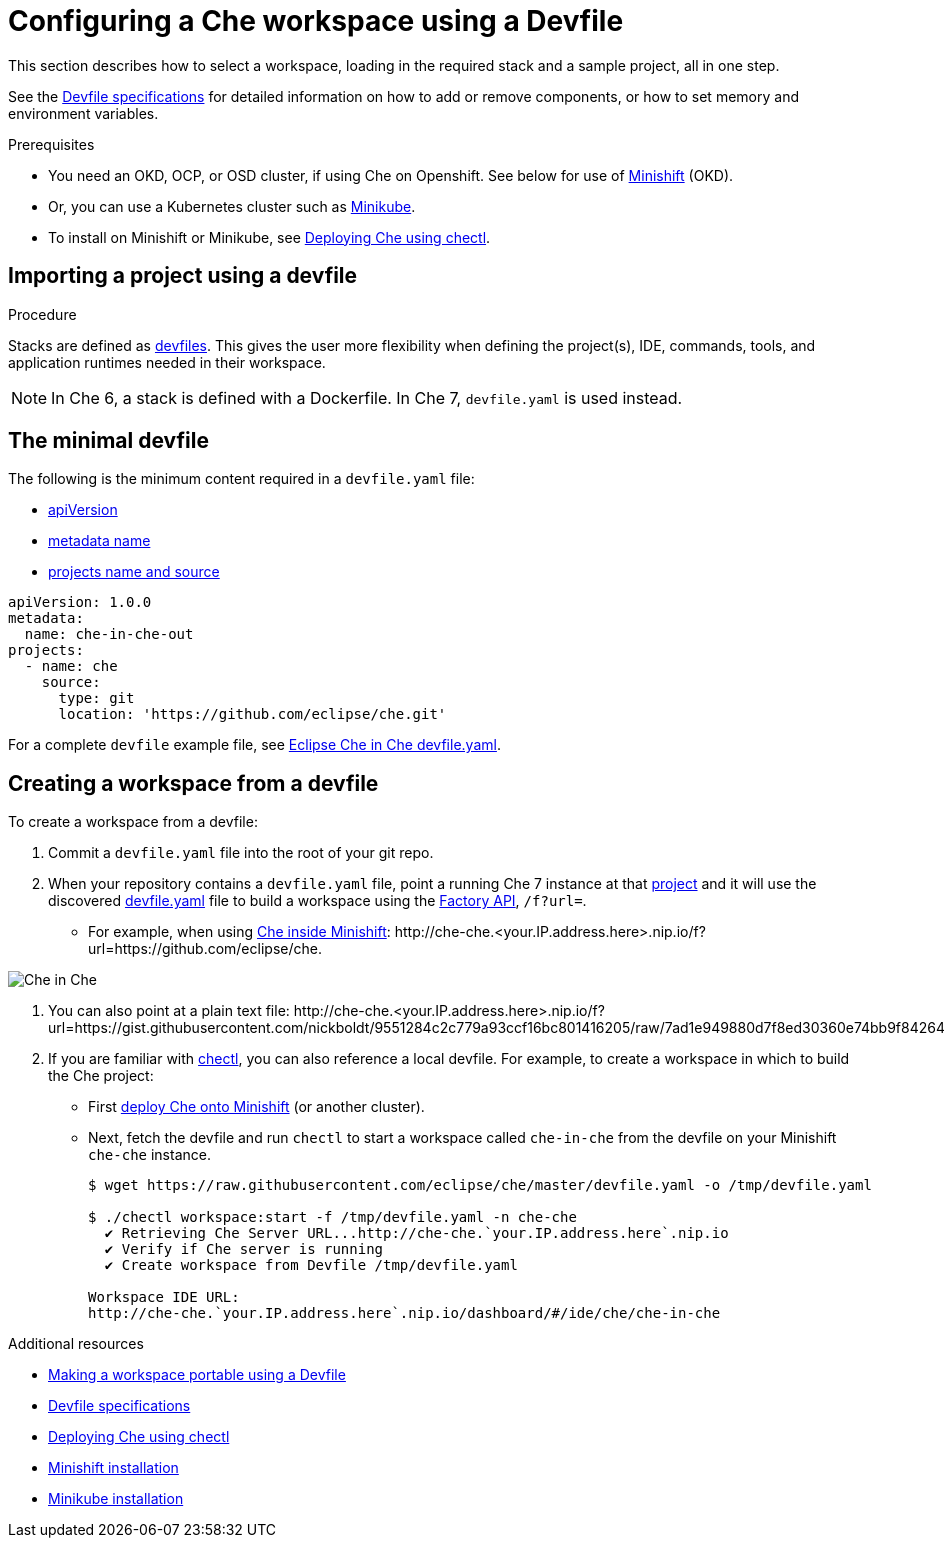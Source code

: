[id="configuring-a-che-workspace-using-a-devfile_{context}"]
= Configuring a Che workspace using a Devfile

This section describes how to select a workspace, loading in the required stack and a sample project, all in one step.

See the link:https://redhat-developer.github.io/devfile/devfile[Devfile specifications] for detailed information on how to add or remove components, or how to set memory and environment variables.

.Prerequisites

* You need an OKD, OCP, or OSD cluster, if using Che on Openshift. See below for use of link:https://www.okd.io/minishift/[Minishift] (OKD).

* Or, you can use a Kubernetes cluster such as link:https://github.com/kubernetes/minikube#installation[Minikube].

* To install on Minishift or Minikube, see xref:che-quick-starts#deploying-che-using-chectl[Deploying Che using chectl].

.Procedure

== Importing a project using a devfile

Stacks are defined as link:using-developer-environments-workspaces.html#making-a-workspace-portable-using-a-devfile_using-developer-environments-workspaces[devfiles]. This gives the user more flexibility when defining the project(s), IDE, commands, tools, and application runtimes needed in their workspace.

NOTE: In Che 6, a stack is defined with a Dockerfile. In Che 7, `devfile.yaml` is used instead.

== The minimal devfile

The following is the minimum content required in a `devfile.yaml` file:

* link:https://redhat-developer.github.io/devfile/devfile#apiversion[apiVersion]
* link:https://redhat-developer.github.io/devfile/devfile#metadata[metadata name]
* link:https://redhat-developer.github.io/devfile/devfile#projects[projects name and source]

[source,yaml]
----
apiVersion: 1.0.0
metadata:
  name: che-in-che-out
projects:
  - name: che
    source:
      type: git
      location: 'https://github.com/eclipse/che.git'
----

For a complete `devfile` example file, see link:https://github.com/eclipse/che/blob/master/devfile.yaml[Eclipse Che in Che devfile.yaml].


== Creating a workspace from a devfile

To create a workspace from a devfile:

. Commit a `devfile.yaml` file into the root of your git repo.

. When your repository contains a `devfile.yaml` file, point a running Che 7 instance at that link:https://github.com/eclipse/che[project] and it will use the discovered link:https://github.com/eclipse/che/blob/master/devfile.yaml[devfile.yaml] file to build a workspace using the xref:api-reference#factory-api_api-reference[Factory API], `/f?url=`.

* For example, when using xref:che-quick-starts#deploying-che-using-chectl[Che inside Minishift]: ++http://che-che.<your.IP.address.here>.nip.io/f?url=https://github.com/eclipse/che++.

image::workspaces/che-in-che-devfile.png[Che in Che]

. You can also point at a plain text file: ++http://che-che.<your.IP.address.here>.nip.io/f?url=https://gist.githubusercontent.com/nickboldt/9551284c2c779a93ccf16bc801416205/raw/7ad1e949880d7f8ed30360e74bb9f8426450db05/devfile.yaml++.

. If you are familiar with link:https://github.com/che-incubator/chectl/[chectl], you can also reference a local devfile. For example, to create a workspace in which to build the Che project:
+
* First xref:che-quick-starts#deploying-che-using-chectl[deploy Che onto Minishift] (or another cluster).
+
* Next, fetch the devfile and run `chectl` to start a workspace called `che-in-che` from the devfile on your Minishift `che-che` instance.
+
----
$ wget https://raw.githubusercontent.com/eclipse/che/master/devfile.yaml -o /tmp/devfile.yaml

$ ./chectl workspace:start -f /tmp/devfile.yaml -n che-che
  ✔ Retrieving Che Server URL...http://che-che.`your.IP.address.here`.nip.io
  ✔ Verify if Che server is running
  ✔ Create workspace from Devfile /tmp/devfile.yaml

Workspace IDE URL:
http://che-che.`your.IP.address.here`.nip.io/dashboard/#/ide/che/che-in-che
----

.Additional resources

* link:using-developer-environments-workspaces.html#making-a-workspace-portable-using-a-devfile_using-developer-environments-workspaces[Making a workspace portable using a Devfile]
* link:https://redhat-developer.github.io/devfile/devfile[Devfile specifications]

* link:che-quick-starts.html#deploying-che-using-chectl[Deploying Che using chectl]
* link:https://docs.okd.io/latest/minishift/getting-started/preparing-to-install.html[Minishift installation]
* link:https://github.com/kubernetes/minikube#installation[Minikube installation]
